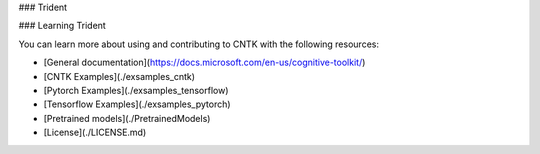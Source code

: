 ### Trident 

### Learning Trident 

You can learn more about using and contributing to CNTK with the following resources:

* [General documentation](https://docs.microsoft.com/en-us/cognitive-toolkit/)
* [CNTK Examples](./exsamples_cntk)
* [Pytorch Examples](./exsamples_tensorflow)
* [Tensorflow Examples](./exsamples_pytorch)
* [Pretrained models](./PretrainedModels)
* [License](./LICENSE.md)


